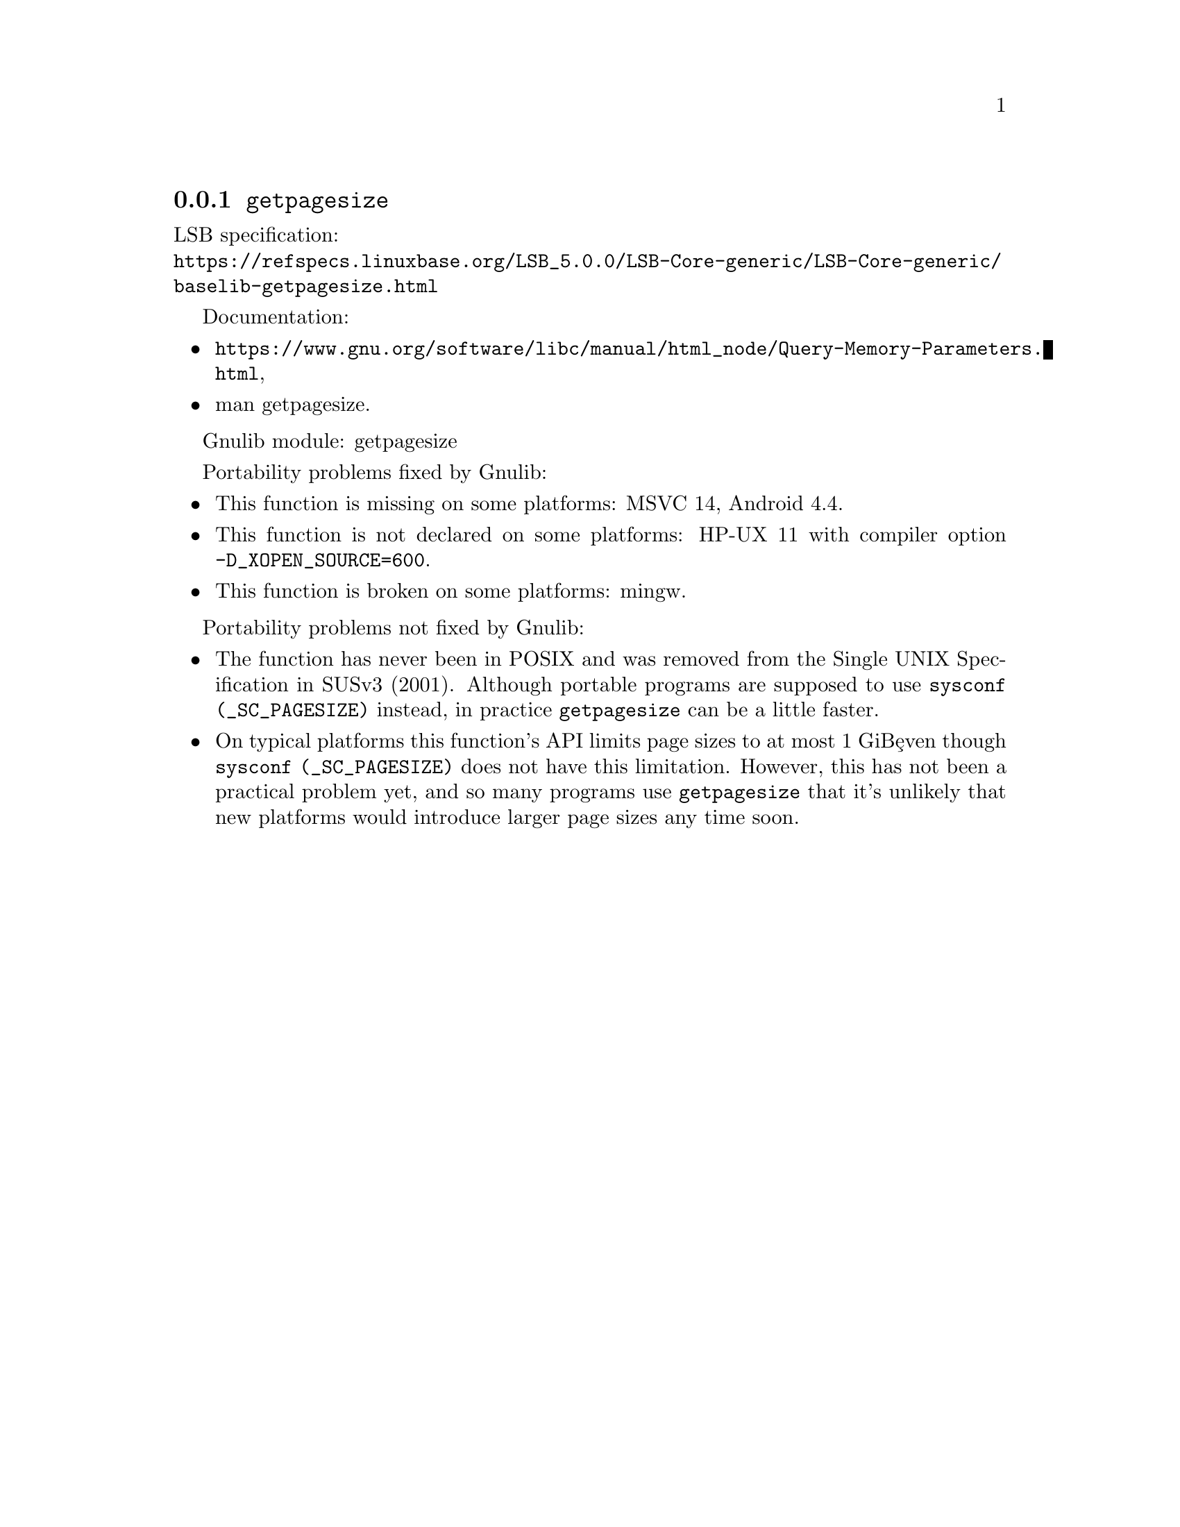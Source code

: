 @node getpagesize
@subsection @code{getpagesize}
@findex getpagesize

LSB specification:@* @url{https://refspecs.linuxbase.org/LSB_5.0.0/LSB-Core-generic/LSB-Core-generic/baselib-getpagesize.html}

Documentation:
@itemize
@item
@ifinfo
@ref{Query Memory Parameters,,How to get information about the memory subsystem?,libc},
@end ifinfo
@ifnotinfo
@url{https://www.gnu.org/software/libc/manual/html_node/Query-Memory-Parameters.html},
@end ifnotinfo
@item
@uref{https://www.kernel.org/doc/man-pages/online/pages/man2/getpagesize.2.html,,man getpagesize}.
@end itemize

Gnulib module: getpagesize

Portability problems fixed by Gnulib:
@itemize
@item
This function is missing on some platforms:
MSVC 14, Android 4.4.
@item
This function is not declared on some platforms:
HP-UX 11 with compiler option @code{-D_XOPEN_SOURCE=600}.
@item
This function is broken on some platforms:
mingw.
@end itemize

Portability problems not fixed by Gnulib:

@itemize
@item
The function has never been in POSIX and was removed from the Single
UNIX Specification in SUSv3 (2001).
Although portable programs are supposed to use @code{sysconf (_SC_PAGESIZE)}
instead, in practice @code{getpagesize} can be a little faster.

@item
On typical platforms this function's API limits page sizes to at most 1 GiB@,
even though @code{sysconf (_SC_PAGESIZE)} does not have this limitation.
However, this has not been a practical problem yet,
and so many programs use @code{getpagesize} that it's unlikely that
new platforms would introduce larger page sizes any time soon.
@end itemize
